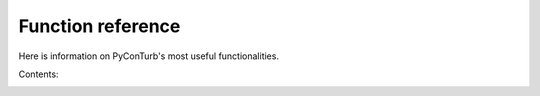 .. _common_functions:

Function reference
===========================

Here is information on PyConTurb's most useful functionalities.


Contents:
    .. toctree::
        :maxdepth: 2
    
        ref_guide/simulation
        ref_guide/profiles
        ref_guide/sig_models
        ref_guide/spectral_models
        ref_guide/time_constraint
        ref_guide/interpolator
